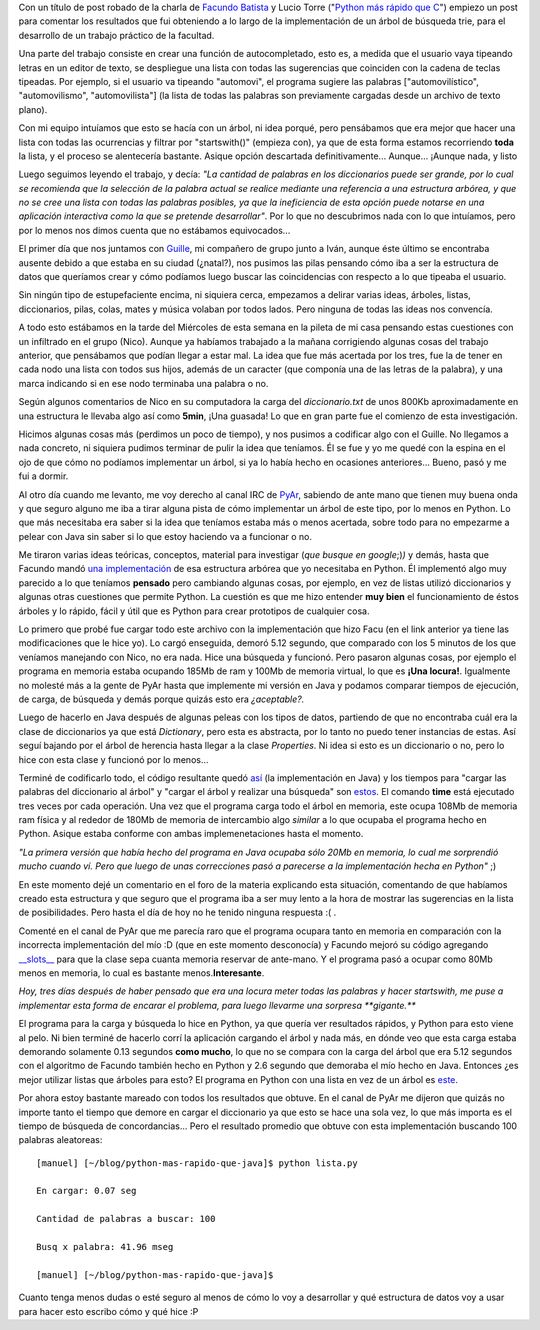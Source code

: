 .. link:
.. description:
.. tags: facultad, java, python
.. date: 2007/11/09 18:17:09
.. title: Python más rápido que Java
.. slug: python-mas-rapido-que-java

|image0|\ Con un título de post robado de la charla de `Facundo
Batista <http://www.taniquetil.com.ar/plog/>`__ y Lucio Torre ("`Python
más rápido que
C <http://www.cafeconf.org/2007/slides/facundo_batista_python_mas_rapido_que_C.tar.gz>`__\ ")
empiezo un post para comentar los resultados que fui obteniendo a lo
largo de la implementación de un árbol de búsqueda trie, para el
desarrollo de un trabajo práctico de la facultad.

Una parte del trabajo consiste en crear una función de autocompletado,
esto es, a medida que el usuario vaya tipeando letras en un editor de
texto, se despliegue una lista con todas las sugerencias que coinciden
con la cadena de teclas tipeadas. Por ejemplo, si el usuario va tipeando
"automovi", el programa sugiere las palabras ["automovilístico",
"automovilismo", "automovilista"] (la lista de todas las palabras son
previamente cargadas desde un archivo de texto plano).

Con mi equipo intuíamos que esto se hacía con un árbol, ni idea porqué,
pero pensábamos que era mejor que hacer una lista con todas las
ocurrencias y filtrar por "startswith()" (empieza con), ya que de esta
forma estamos recorriendo **toda** la lista, y el proceso se alentecería
bastante. Asique opción descartada definitivamente... Aunque... ¡Aunque
nada, y listo

Luego seguimos leyendo el trabajo, y decía: *"La cantidad de palabras en
los diccionarios puede ser grande, por lo cual se recomienda que la
selección de la palabra actual se realice mediante una referencia a una
estructura arbórea, y que no se cree una lista con todas las palabras
posibles, ya que la ineficiencia de esta opción puede notarse en una
aplicación interactiva como la que se pretende desarrollar"*. Por lo que
no descubrimos nada con lo que intuíamos, pero por lo menos nos dimos
cuenta que no estábamos equivocados...

El primer día que nos juntamos con
`Guille <http://gheize.wordpress.com>`__, mi compañero de grupo junto a
Iván, aunque éste último se encontraba ausente debido a que estaba en su
ciudad (¿natal?), nos pusimos las pilas pensando cómo iba a ser la
estructura de datos que queríamos crear y cómo podíamos luego buscar las
coincidencias con respecto a lo que tipeaba el usuario.

Sin ningún tipo de estupefaciente encima, ni siquiera cerca, empezamos a
delirar varias ideas, árboles, listas, diccionarios, pilas, colas, mates
y música volaban por todos lados. Pero ninguna de todas las ideas nos
convencía.

A todo esto estábamos en la tarde del Miércoles de esta semana en la
pileta de mi casa pensando estas cuestiones con un infiltrado en el
grupo (Nico). Aunque ya habíamos trabajado a la mañana corrigiendo
algunas cosas del trabajo anterior, que pensábamos que podían llegar a
estar mal. La idea que fue más acertada por los tres, fue la de tener en
cada nodo una lista con todos sus hijos, además de un caracter (que
componía una de las letras de la palabra), y una marca indicando si en
ese nodo terminaba una palabra o no.

Según algunos comentarios de Nico en su computadora la carga del
*diccionario.txt* de unos 800Kb aproximadamente en una estructura le
llevaba algo así como **5min**, ¡Una guasada! Lo que en gran parte fue
el comienzo de esta investigación.

Hicimos algunas cosas más (perdimos un poco de tiempo), y nos pusimos a
codificar algo con el Guille. No llegamos a nada concreto, ni siquiera
pudimos terminar de pulir la idea que teníamos. Él se fue y yo me quedé
con la espina en el ojo de que cómo no podíamos implementar un árbol, si
ya lo había hecho en ocasiones anteriores... Bueno, pasó y me fui a
dormir.

Al otro día cuando me levanto, me voy derecho al canal IRC de
`PyAr <http://www.python.com.ar>`__, sabiendo de ante mano que tienen
muy buena onda y que seguro alguno me iba a tirar alguna pista de cómo
implementar un árbol de este tipo, por lo menos en Python. Lo que más
necesitaba era saber si la idea que teníamos estaba más o menos
acertada, sobre todo para no empezarme a pelear con Java sin saber si lo
que estoy haciendo va a funcionar o no.

Me tiraron varias ideas teóricas, conceptos, material para investigar
(*que busque en google*;)\ *)* y demás, hasta que Facundo mandó `una
implementación <http://www.paste-it.net/4450>`__ de esa estructura
arbórea que yo necesitaba en Python. Él implementó algo muy parecido a
lo que teníamos **pensado** pero cambiando algunas cosas, por ejemplo,
en vez de listas utilizó diccionarios y algunas otras cuestiones que
permite Python. La cuestión es que me hizo entender **muy bien** el
funcionamiento de éstos árboles y lo rápido, fácil y útil que es Python
para crear prototipos de cualquier cosa.

Lo primero que probé fue cargar todo este archivo con la implementación
que hizo Facu (en el link anterior ya tiene las modificaciones que le
hice yo). Lo cargó enseguida, demoró 5.12 segundo, que comparado con los
5 minutos de los que veníamos manejando con Nico, no era nada. Hice una
búsqueda y funcionó. Pero pasaron algunas cosas, por ejemplo el programa
en memoria estaba ocupando 185Mb de ram y 100Mb de memoria virtual, lo
que es **¡Una locura!**. Igualmente no molesté más a la gente de PyAr
hasta que implemente mi versión en Java y podamos comparar tiempos de
ejecución, de carga, de búsqueda y demás porque quizás esto era
*¿aceptable?.*

Luego de hacerlo en Java después de algunas peleas con los tipos de
datos, partiendo de que no encontraba cuál era la clase de diccionarios
ya que está *Dictionary*, pero esta es abstracta, por lo tanto no puedo
tener instancias de estas. Así seguí bajando por el árbol de herencia
hasta llegar a la clase *Properties*. Ni idea si esto es un diccionario
o no, pero lo hice con esta clase y funcionó por lo menos...

Terminé de codificarlo todo, el código resultante quedó
`así <http://www.paste-it.net/4453>`__ (la implementación en Java) y los
tiempos para "cargar las palabras del diccionario al árbol" y "cargar el
árbol y realizar una búsqueda" son
`estos <http://www.paste-it.net/4445/>`__. El comando **time** está
ejecutado tres veces por cada operación. Una vez que el programa carga
todo el árbol en memoria, este ocupa 108Mb de memoria ram física y al
rededor de 180Mb de memoria de intercambio algo *similar* a lo que
ocupaba el programa hecho en Python. Asique estaba conforme con ambas
implemenetaciones hasta el momento.

*"La primera versión que había hecho del programa en Java ocupaba sólo
20Mb en memoria, lo cual me sorprendió mucho cuando ví. Pero que luego
de unas correcciones pasó a parecerse a la implementación hecha en
Python"* ;)

En este momento dejé un comentario en el foro de la materia explicando
esta situación, comentando de que habíamos creado esta estructura y que
seguro que el programa iba a ser muy lento a la hora de mostrar las
sugerencias en la lista de posibilidades. Pero hasta el día de hoy no he
tenido ninguna respuesta :( .

Comenté en el canal de PyAr que me parecía raro que el programa ocupara
tanto en memoria en comparación con la incorrecta implementación del mío
:D (que en este momento desconocía) y Facundo mejoró su código agregando
`__slots__ <http://www.python.org/doc/current/ref/slots.html>`__
para que la clase sepa cuanta memoria reservar de ante-mano. Y el
programa pasó a ocupar como 80Mb menos en memoria, lo cual es bastante
menos.\ **Interesante**.

*Hoy, tres días después de haber pensado que era una locura meter todas
las palabras y hacer startswith, me puse a implementar esta forma de
encarar el problema, para luego llevarme una sorpresa **gigante.***

El programa para la carga y búsqueda lo hice en Python, ya que quería
ver resultados rápidos, y Python para esto viene al pelo. Ni bien
terminé de hacerlo corrí la aplicación cargando el árbol y nada más, en
dónde veo que esta carga estaba demorando solamente 0.13 segundos **como
mucho**, lo que no se compara con la carga del árbol que era 5.12
segundos con el algoritmo de Facundo también hecho en Python y 2.6
segundo que demoraba el mío hecho en Java. Entonces ¿es mejor utilizar
listas que árboles para esto? El programa en Python con una lista en vez
de un árbol es `este <http://www.paste-it.net/4455>`__.

Por ahora estoy bastante mareado con todos los resultados que obtuve. En
el canal de PyAr me dijeron que quizás no importe tanto el tiempo que
demore en cargar el diccionario ya que esto se hace una sola vez, lo que
más importa es el tiempo de búsqueda de concordancias... Pero el
resultado promedio que obtuve con esta implementación buscando 100
palabras aleatoreas:

::

    [manuel] [~/blog/python-mas-rapido-que-java]$ python lista.py

    En cargar: 0.07 seg

    Cantidad de palabras a buscar: 100

    Busq x palabra: 41.96 mseg

    [manuel] [~/blog/python-mas-rapido-que-java]$

Cuanto tenga menos dudas o esté seguro al menos de cómo lo voy a
desarrollar y qué estructura de datos voy a usar para hacer esto escribo
cómo y qué hice :P

.. |image0| image:: http://img62.imageshack.us/img62/1199/imagendelpostru1.png
